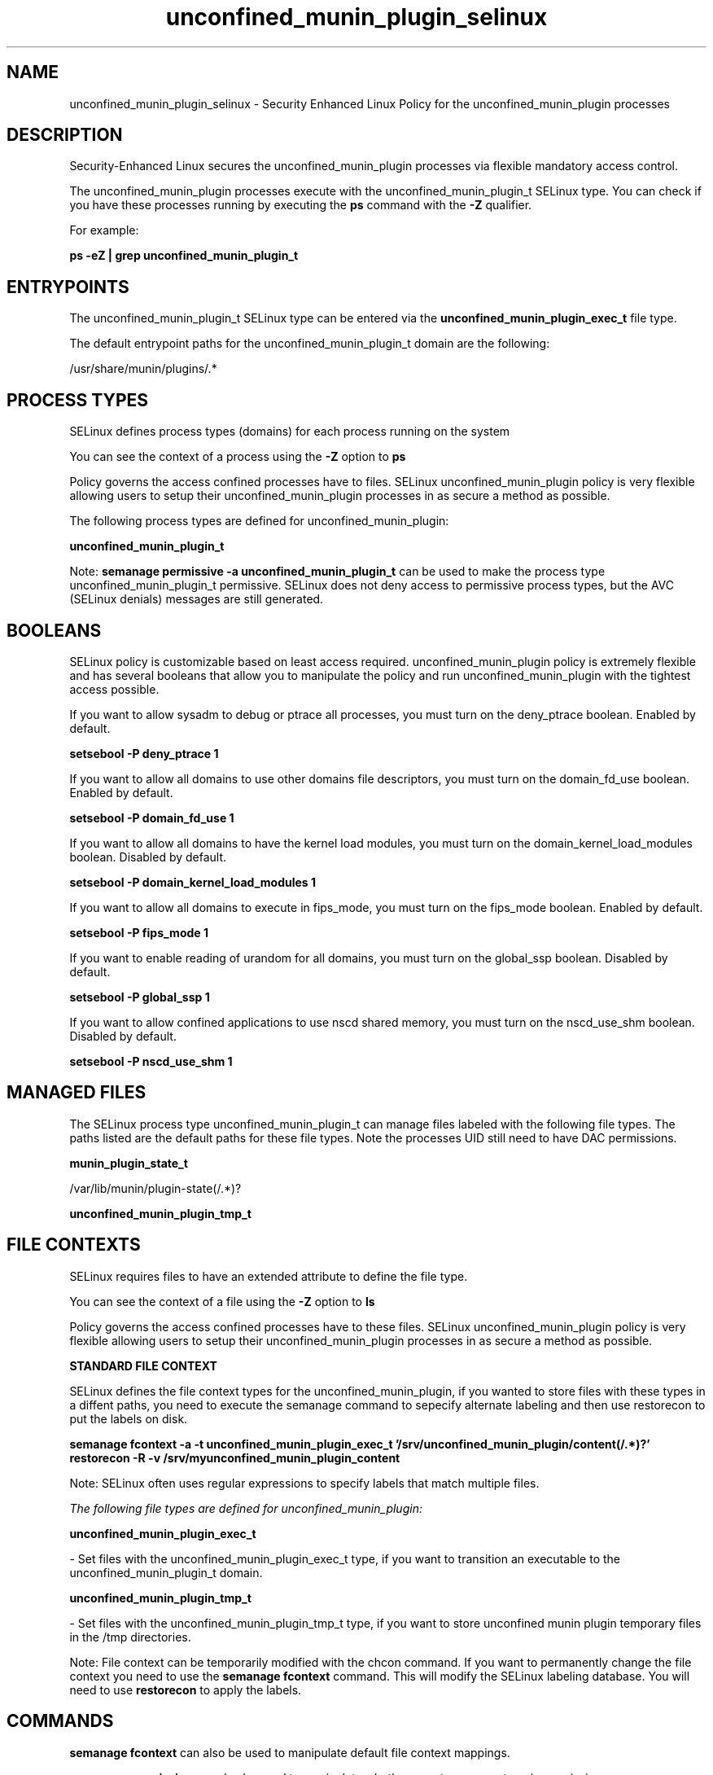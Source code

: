 .TH  "unconfined_munin_plugin_selinux"  "8"  "13-01-16" "unconfined_munin_plugin" "SELinux Policy documentation for unconfined_munin_plugin"
.SH "NAME"
unconfined_munin_plugin_selinux \- Security Enhanced Linux Policy for the unconfined_munin_plugin processes
.SH "DESCRIPTION"

Security-Enhanced Linux secures the unconfined_munin_plugin processes via flexible mandatory access control.

The unconfined_munin_plugin processes execute with the unconfined_munin_plugin_t SELinux type. You can check if you have these processes running by executing the \fBps\fP command with the \fB\-Z\fP qualifier.

For example:

.B ps -eZ | grep unconfined_munin_plugin_t


.SH "ENTRYPOINTS"

The unconfined_munin_plugin_t SELinux type can be entered via the \fBunconfined_munin_plugin_exec_t\fP file type.

The default entrypoint paths for the unconfined_munin_plugin_t domain are the following:

/usr/share/munin/plugins/.*
.SH PROCESS TYPES
SELinux defines process types (domains) for each process running on the system
.PP
You can see the context of a process using the \fB\-Z\fP option to \fBps\bP
.PP
Policy governs the access confined processes have to files.
SELinux unconfined_munin_plugin policy is very flexible allowing users to setup their unconfined_munin_plugin processes in as secure a method as possible.
.PP
The following process types are defined for unconfined_munin_plugin:

.EX
.B unconfined_munin_plugin_t
.EE
.PP
Note:
.B semanage permissive -a unconfined_munin_plugin_t
can be used to make the process type unconfined_munin_plugin_t permissive. SELinux does not deny access to permissive process types, but the AVC (SELinux denials) messages are still generated.

.SH BOOLEANS
SELinux policy is customizable based on least access required.  unconfined_munin_plugin policy is extremely flexible and has several booleans that allow you to manipulate the policy and run unconfined_munin_plugin with the tightest access possible.


.PP
If you want to allow sysadm to debug or ptrace all processes, you must turn on the deny_ptrace boolean. Enabled by default.

.EX
.B setsebool -P deny_ptrace 1

.EE

.PP
If you want to allow all domains to use other domains file descriptors, you must turn on the domain_fd_use boolean. Enabled by default.

.EX
.B setsebool -P domain_fd_use 1

.EE

.PP
If you want to allow all domains to have the kernel load modules, you must turn on the domain_kernel_load_modules boolean. Disabled by default.

.EX
.B setsebool -P domain_kernel_load_modules 1

.EE

.PP
If you want to allow all domains to execute in fips_mode, you must turn on the fips_mode boolean. Enabled by default.

.EX
.B setsebool -P fips_mode 1

.EE

.PP
If you want to enable reading of urandom for all domains, you must turn on the global_ssp boolean. Disabled by default.

.EX
.B setsebool -P global_ssp 1

.EE

.PP
If you want to allow confined applications to use nscd shared memory, you must turn on the nscd_use_shm boolean. Disabled by default.

.EX
.B setsebool -P nscd_use_shm 1

.EE

.SH "MANAGED FILES"

The SELinux process type unconfined_munin_plugin_t can manage files labeled with the following file types.  The paths listed are the default paths for these file types.  Note the processes UID still need to have DAC permissions.

.br
.B munin_plugin_state_t

	/var/lib/munin/plugin-state(/.*)?
.br

.br
.B unconfined_munin_plugin_tmp_t


.SH FILE CONTEXTS
SELinux requires files to have an extended attribute to define the file type.
.PP
You can see the context of a file using the \fB\-Z\fP option to \fBls\bP
.PP
Policy governs the access confined processes have to these files.
SELinux unconfined_munin_plugin policy is very flexible allowing users to setup their unconfined_munin_plugin processes in as secure a method as possible.
.PP

.PP
.B STANDARD FILE CONTEXT

SELinux defines the file context types for the unconfined_munin_plugin, if you wanted to
store files with these types in a diffent paths, you need to execute the semanage command to sepecify alternate labeling and then use restorecon to put the labels on disk.

.B semanage fcontext -a -t unconfined_munin_plugin_exec_t '/srv/unconfined_munin_plugin/content(/.*)?'
.br
.B restorecon -R -v /srv/myunconfined_munin_plugin_content

Note: SELinux often uses regular expressions to specify labels that match multiple files.

.I The following file types are defined for unconfined_munin_plugin:


.EX
.PP
.B unconfined_munin_plugin_exec_t
.EE

- Set files with the unconfined_munin_plugin_exec_t type, if you want to transition an executable to the unconfined_munin_plugin_t domain.


.EX
.PP
.B unconfined_munin_plugin_tmp_t
.EE

- Set files with the unconfined_munin_plugin_tmp_t type, if you want to store unconfined munin plugin temporary files in the /tmp directories.


.PP
Note: File context can be temporarily modified with the chcon command.  If you want to permanently change the file context you need to use the
.B semanage fcontext
command.  This will modify the SELinux labeling database.  You will need to use
.B restorecon
to apply the labels.

.SH "COMMANDS"
.B semanage fcontext
can also be used to manipulate default file context mappings.
.PP
.B semanage permissive
can also be used to manipulate whether or not a process type is permissive.
.PP
.B semanage module
can also be used to enable/disable/install/remove policy modules.

.B semanage boolean
can also be used to manipulate the booleans

.PP
.B system-config-selinux
is a GUI tool available to customize SELinux policy settings.

.SH AUTHOR
This manual page was auto-generated using
.B "sepolicy manpage"
by Dan Walsh.

.SH "SEE ALSO"
selinux(8), unconfined_munin_plugin(8), semanage(8), restorecon(8), chcon(1), sepolicy(8)
, setsebool(8), unconfined_selinux(8), unconfined_selinux(8), unconfined_cronjob_selinux(8), unconfined_dbusd_selinux(8)